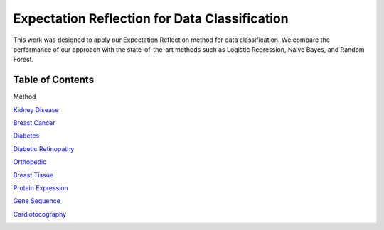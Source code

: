 Expectation Reflection for Data Classification
======================================================

This work was designed to apply our Expectation Reflection method for data classification. We compare the performance of our approach with the state-of-the-art methods such as Logistic Regression, Naive Bayes, and Random Forest.

Table of Contents
-----------------------
Method

`Kidney Disease <https://github.com/danhtaihoang/expectation-reflection/blob/master/kidney.ipynb>`_

`Breast Cancer <https://github.com/danhtaihoang/expectation-reflection/blob/master/breastcancer.ipynb>`_

`Diabetes <https://github.com/danhtaihoang/expectation-reflection/blob/master/diabetes.ipynb>`_

`Diabetic Retinopathy <https://github.com/danhtaihoang/expectation-reflection/blob/master/diabetic_retinopathy.ipynb>`_

`Orthopedic <https://github.com/danhtaihoang/expectation-reflection/blob/master/orthopedic.ipynb>`_

`Breast Tissue <https://github.com/danhtaihoang/expectation-reflection/blob/master/breast_tissue.ipynb>`_

`Protein Expression <https://github.com/danhtaihoang/expectation-reflection/blob/master/protein.ipynb>`_

`Gene Sequence <https://github.com/danhtaihoang/expectation-reflection/blob/master/gene.ipynb>`_

`Cardiotocography <https://github.com/danhtaihoang/expectation-reflection/blob/master/cardiotocography.ipynb>`_

.. image:: performance.png
  :width: 200
